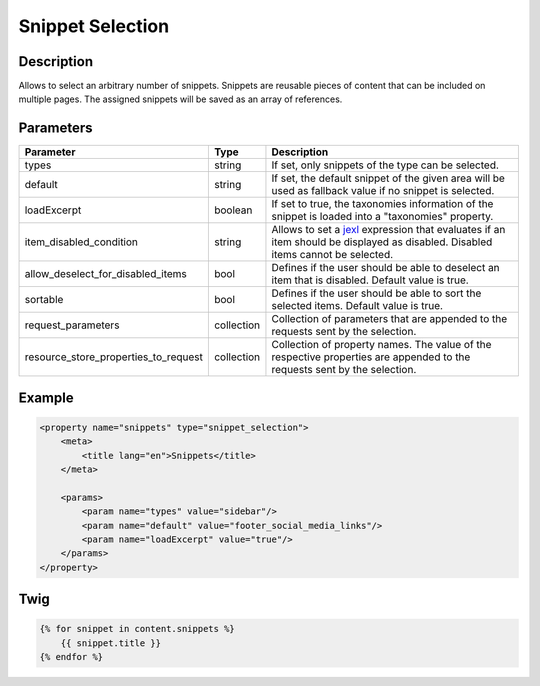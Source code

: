 Snippet Selection
=================

Description
-----------

Allows to select an arbitrary number of snippets. Snippets are reusable pieces of content that can be included on
multiple pages. The assigned snippets will be saved as an array of references.

Parameters
----------

.. list-table::
    :header-rows: 1

    * - Parameter
      - Type
      - Description
    * - types
      - string
      - If set, only snippets of the type can be selected.
    * - default
      - string
      - If set, the default snippet of the given area will be used as fallback value if no snippet is selected.
    * - loadExcerpt
      - boolean
      - If set to true, the taxonomies information of the snippet is loaded into a "taxonomies" property.
    * - item_disabled_condition
      - string
      - Allows to set a `jexl`_ expression that evaluates if an item should be displayed as disabled.
        Disabled items cannot be selected.
    * - allow_deselect_for_disabled_items
      - bool
      - Defines if the user should be able to deselect an item that is disabled. Default value is true.
    * - sortable
      - bool
      - Defines if the user should be able to sort the selected items. Default value is true.
    * - request_parameters
      - collection
      - Collection of parameters that are appended to the requests sent by the selection.
    * - resource_store_properties_to_request
      - collection
      - Collection of property names.
        The value of the respective properties are appended to the requests sent by the selection.

Example
-------

.. code-block:: xml

    <property name="snippets" type="snippet_selection">
        <meta>
            <title lang="en">Snippets</title>
        </meta>

        <params>
            <param name="types" value="sidebar"/>
            <param name="default" value="footer_social_media_links"/>
            <param name="loadExcerpt" value="true"/>
        </params>
    </property>

Twig
----

.. code-block:: twig

    {% for snippet in content.snippets %}
        {{ snippet.title }}
    {% endfor %}

.. _jexl: https://github.com/TomFrost/jexl
